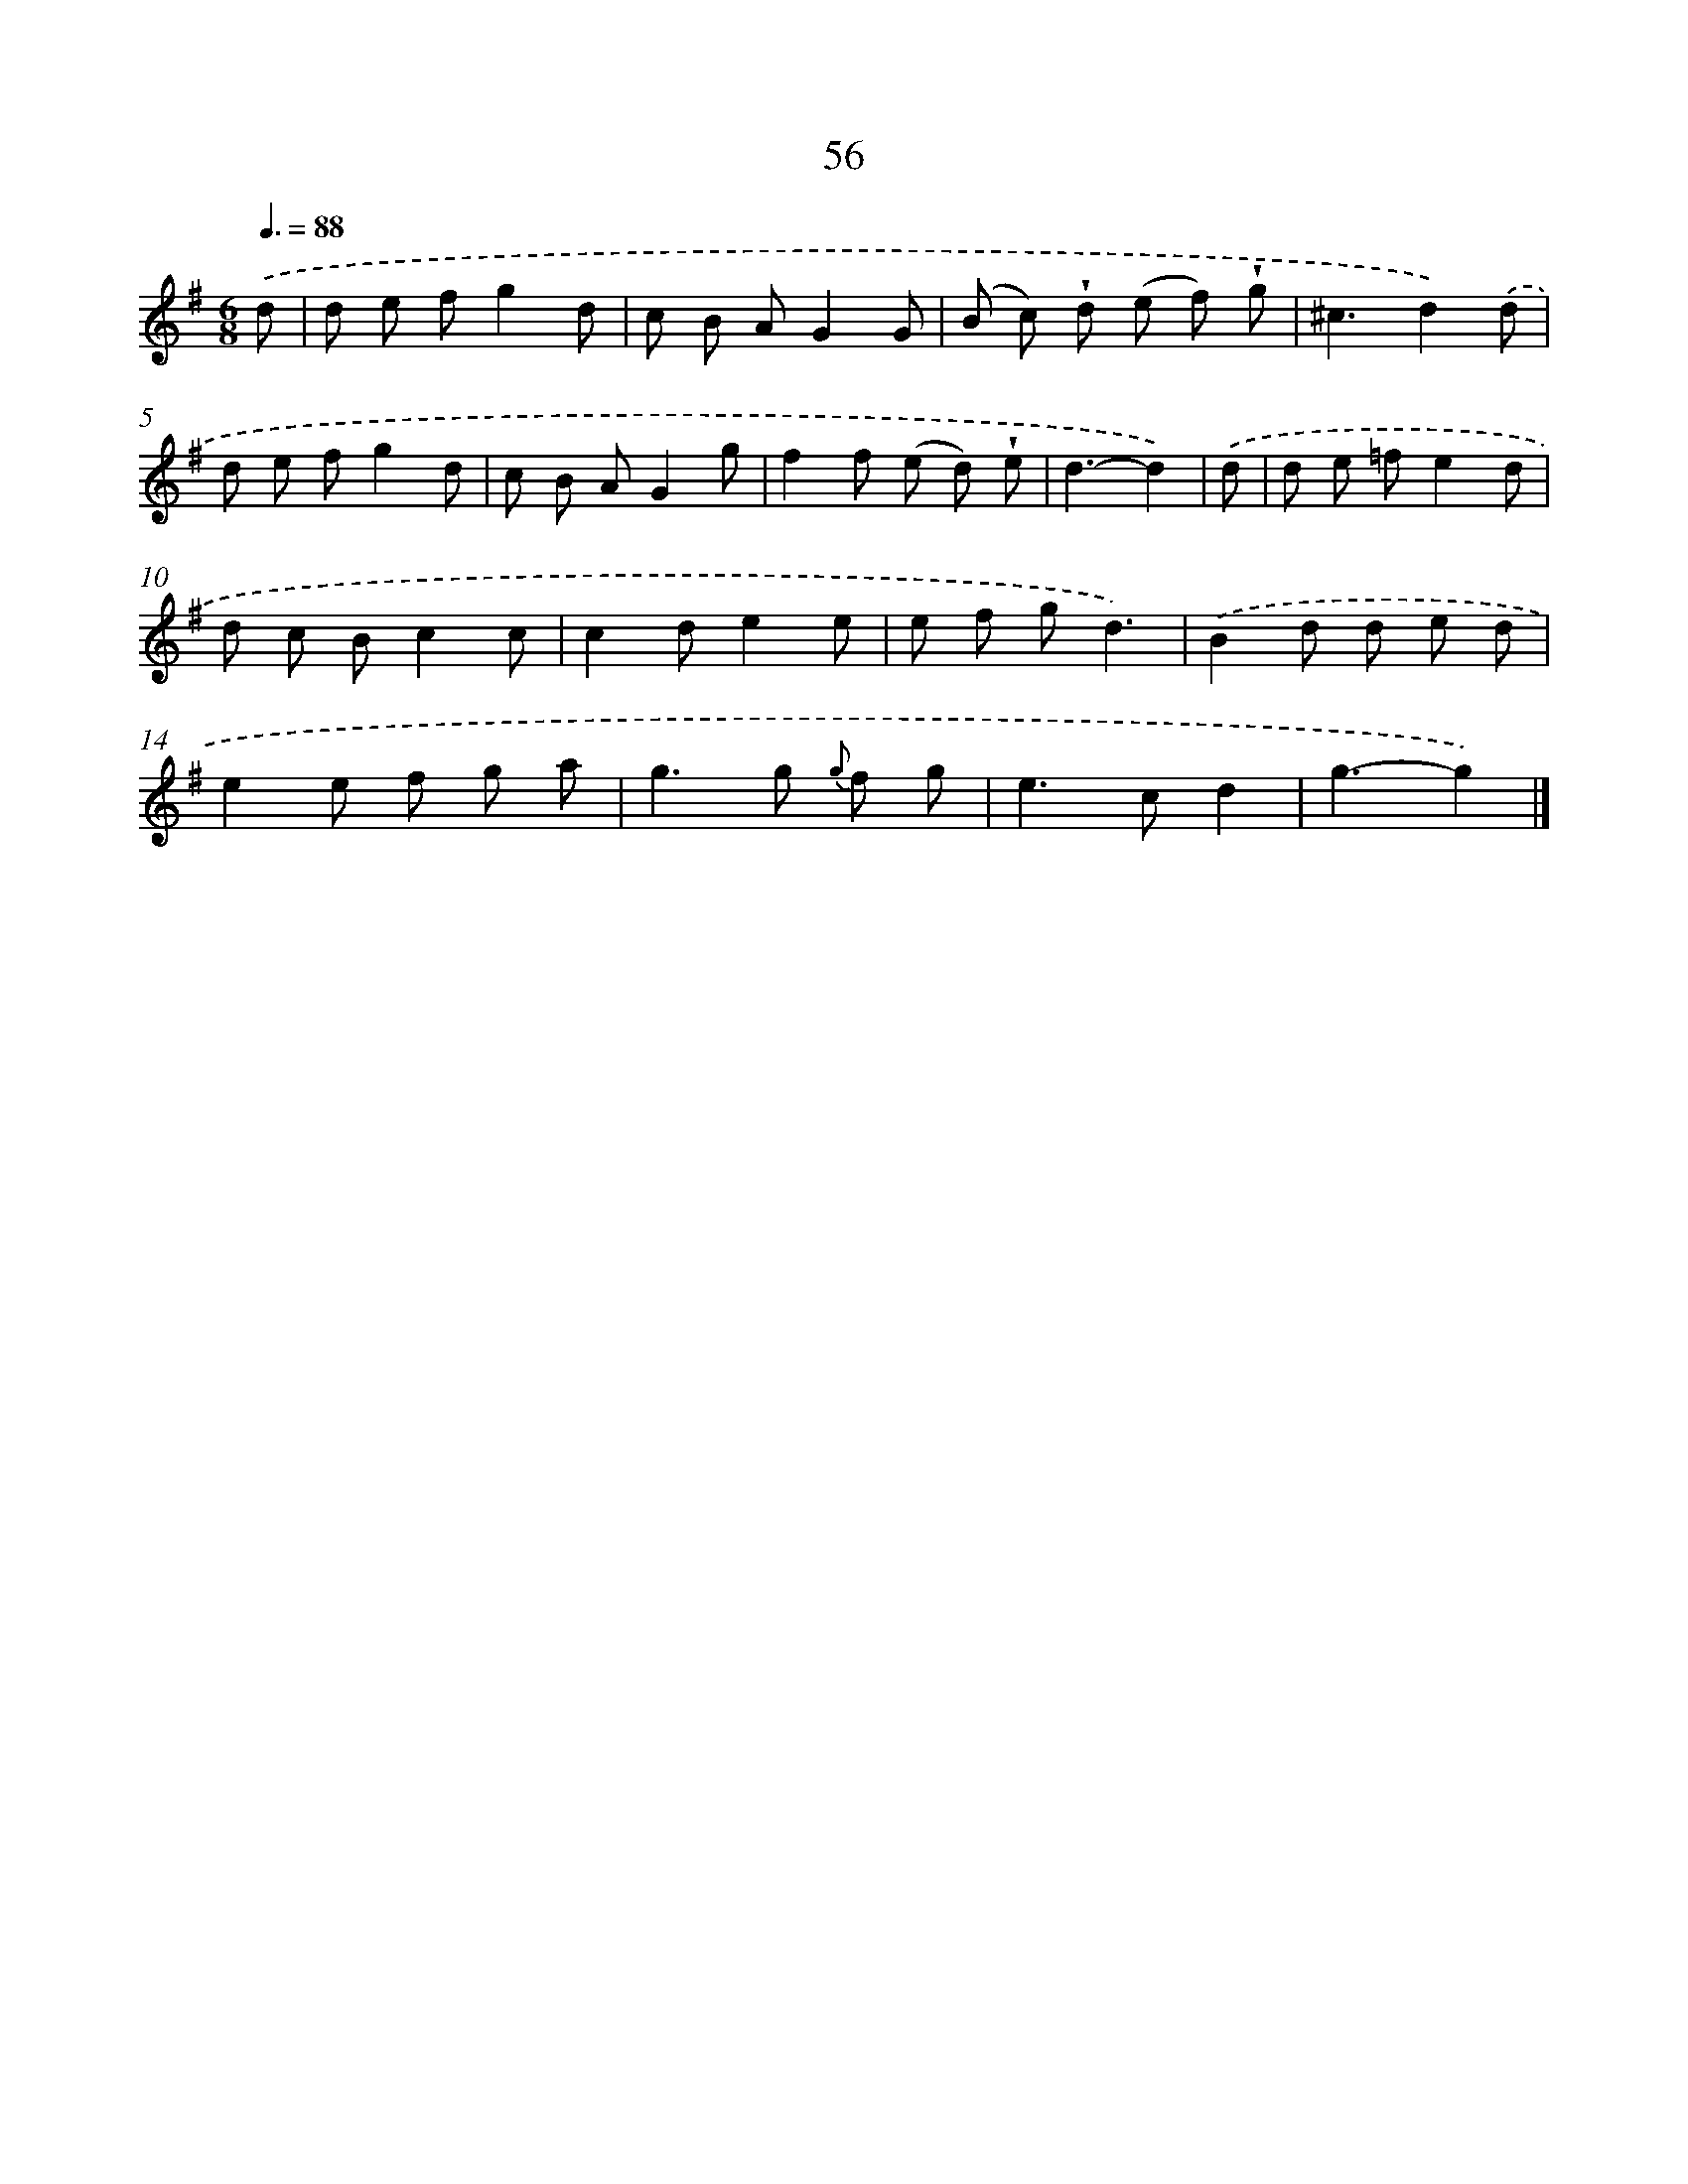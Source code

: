 X: 5752
T: 56
%%abc-version 2.0
%%abcx-abcm2ps-target-version 5.9.1 (29 Sep 2008)
%%abc-creator hum2abc beta
%%abcx-conversion-date 2018/11/01 14:36:21
%%humdrum-veritas 1866347738
%%humdrum-veritas-data 1585682328
%%continueall 1
%%barnumbers 0
L: 1/8
M: 6/8
Q: 3/8=88
K: G clef=treble
.('d [I:setbarnb 1]|
d e fg2d |
c B AG2G |
(B c) !wedge!d (e f) !wedge!g |
^c3d2).('d |
d e fg2d |
c B AG2g |
f2f (e d) !wedge!e |
d3-d2) |
.('d [I:setbarnb 9]|
d e =fe2d |
d c Bc2c |
c2de2e |
e f gd3) |
.('B2d d e d |
e2e f g a |
g2>g2 {g} f g |
e2>c2d2 |
g3-g2) |]
